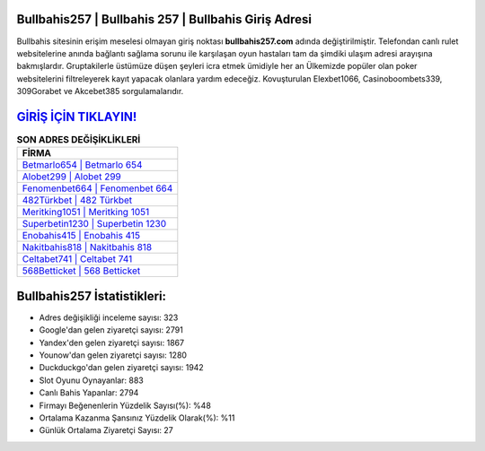 ﻿Bullbahis257 | Bullbahis 257 | Bullbahis Giriş Adresi
===================================

.. image:: images/bullbahis-giris.jpg
   :width: 600
   
Bullbahis sitesinin erişim meselesi olmayan giriş noktası **bullbahis257.com** adında değiştirilmiştir. Telefondan canlı rulet websitelerine anında bağlantı sağlama sorunu ile karşılaşan oyun hastaları tam da şimdiki ulaşım adresi arayışına bakmışlardır. Gruptakilerle üstümüze düşen şeyleri icra etmek ümidiyle her an Ülkemizde popüler olan  poker websitelerini filtreleyerek kayıt yapacak olanlara yardım edeceğiz. Kovuşturulan Elexbet1066, Casinoboombets339, 309Gorabet ve Akcebet385 sorgulamalarıdır.

`GİRİŞ İÇİN TIKLAYIN! <https://uclck.me/gonow>`_
==============

.. list-table:: **SON ADRES DEĞİŞİKLİKLERİ**
   :widths: 100
   :header-rows: 1

   * - FİRMA
   * - `Betmarlo654 | Betmarlo 654 <betmarlo654-betmarlo-654-betmarlo-giris-adresi.html>`_
   * - `Alobet299 | Alobet 299 <alobet299-alobet-299-alobet-giris-adresi.html>`_
   * - `Fenomenbet664 | Fenomenbet 664 <fenomenbet664-fenomenbet-664-fenomenbet-giris-adresi.html>`_	 
   * - `482Türkbet | 482 Türkbet <482turkbet-482-turkbet-turkbet-giris-adresi.html>`_	 
   * - `Meritking1051 | Meritking 1051 <meritking1051-meritking-1051-meritking-giris-adresi.html>`_ 
   * - `Superbetin1230 | Superbetin 1230 <superbetin1230-superbetin-1230-superbetin-giris-adresi.html>`_
   * - `Enobahis415 | Enobahis 415 <enobahis415-enobahis-415-enobahis-giris-adresi.html>`_	 
   * - `Nakitbahis818 | Nakitbahis 818 <nakitbahis818-nakitbahis-818-nakitbahis-giris-adresi.html>`_
   * - `Celtabet741 | Celtabet 741 <celtabet741-celtabet-741-celtabet-giris-adresi.html>`_
   * - `568Betticket | 568 Betticket <568betticket-568-betticket-betticket-giris-adresi.html>`_
	 
Bullbahis257 İstatistikleri:
===================================	 
* Adres değişikliği inceleme sayısı: 323
* Google'dan gelen ziyaretçi sayısı: 2791
* Yandex'den gelen ziyaretçi sayısı: 1867
* Younow'dan gelen ziyaretçi sayısı: 1280
* Duckduckgo'dan gelen ziyaretçi sayısı: 1942
* Slot Oyunu Oynayanlar: 883
* Canlı Bahis Yapanlar: 2794
* Firmayı Beğenenlerin Yüzdelik Sayısı(%): %48
* Ortalama Kazanma Şansınız Yüzdelik Olarak(%): %11
* Günlük Ortalama Ziyaretçi Sayısı: 27
